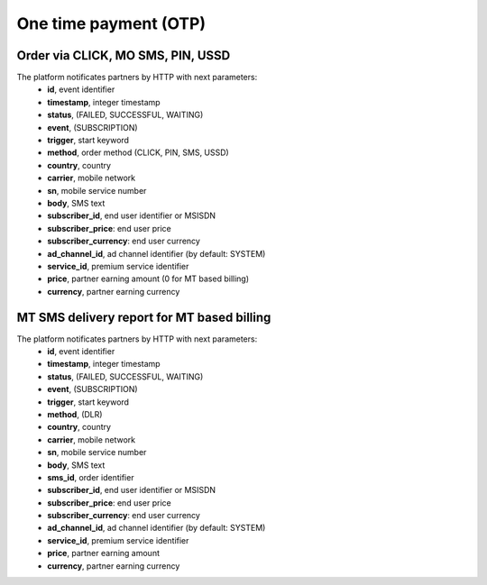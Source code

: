 ======================
One time payment (OTP)
======================

Order via CLICK, MO SMS, PIN, USSD
----------------------------------

The platform notificates partners by HTTP with next parameters:
  * **id**, event identifier
  * **timestamp**, integer timestamp
  * **status**, (FAILED, SUCCESSFUL, WAITING)
  * **event**, (SUBSCRIPTION)
  * **trigger**, start keyword
  * **method**, order method (CLICK, PIN, SMS, USSD)
  * **country**, country
  * **carrier**, mobile network
  * **sn**, mobile service number
  * **body**, SMS text
  * **subscriber_id**, end user identifier or MSISDN
  * **subscriber_price**: end user price
  * **subscriber_currency**: end user currency
  * **ad_channel_id**, ad channel identifier (by default: SYSTEM)
  * **service_id**, premium service identifier
  * **price**, partner earning amount (0 for MT based billing)
  * **currency**, partner earning currency

MT SMS delivery report for MT based billing
-------------------------------------------

The platform notificates partners by HTTP with next parameters:
  * **id**, event identifier
  * **timestamp**, integer timestamp
  * **status**, (FAILED, SUCCESSFUL, WAITING)
  * **event**, (SUBSCRIPTION)
  * **trigger**, start keyword
  * **method**, (DLR)
  * **country**, country
  * **carrier**, mobile network
  * **sn**, mobile service number
  * **body**, SMS text
  * **sms_id**, order identifier
  * **subscriber_id**, end user identifier or MSISDN
  * **subscriber_price**: end user price
  * **subscriber_currency**: end user currency
  * **ad_channel_id**, ad channel identifier (by default: SYSTEM)
  * **service_id**, premium service identifier
  * **price**, partner earning amount
  * **currency**, partner earning currency
